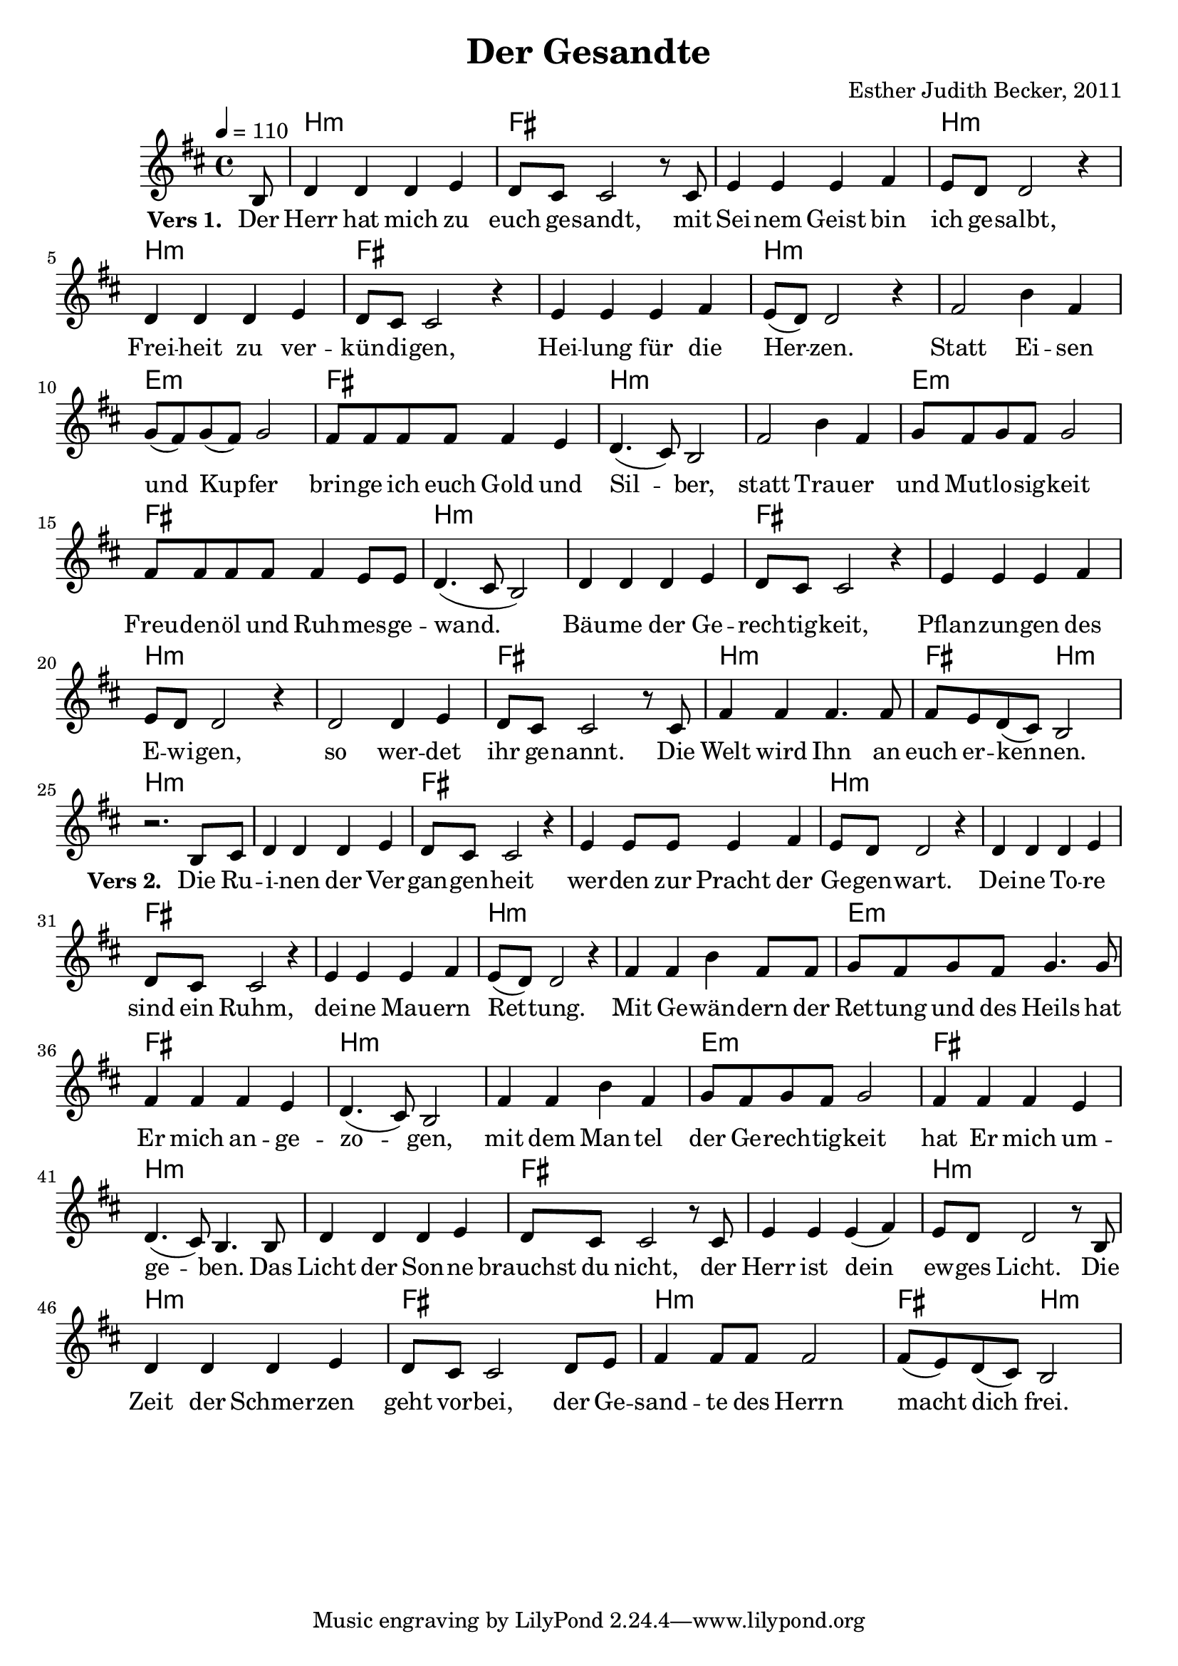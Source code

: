 \version "2.13.3"

\header {
    title = "Der Gesandte"
    composer = "Esther Judith Becker, 2011"
}

global = {
    \key d \major
    \tempo 4 = 110
}

akkorde = \chordmode {
    s8 | b1:m fis1
    fis1 b1:m b1:m
    fis1 fis1 b1:m b1:m
    e1:m fis1 b1:m
    b1:m e1:m fis1
    b1:m b1:m fis1
    fis1 b1:m b1:m fis1
    b1:m
    fis2 b2:m
    
    b1:m b1:m fis1 fis1 b1:m
    b1:m fis1 fis1 b1:m b1:m
    e1:m fis1 b1:m b1:m e1:m
    fis1 b1:m b1:m fis1 fis1
    b1:m b1:m fis1 b1:m fis2 b2:m
}

text = \lyricmode {
    \set stanza = "Vers 1. "
    Der Herr hat mich zu euch ge -- sandt,
    mit Sei -- nem Geist bin ich ge -- salbt,
    Frei -- heit zu ver -- kün -- di -- gen,
    Hei -- lung für die Her -- zen.
    Statt Ei -- sen und Kup -- fer
    brin -- ge ich euch Gold und Sil -- ber,
    statt Trau -- er und Mut -- lo -- sig -- keit
    Freu -- den -- öl und Ruh -- mes -- ge -- wand.
    Bäu -- me der Ge -- rech -- tig -- keit,
    Pflan -- zun -- gen des E -- wi -- gen,
    so wer -- det ihr ge -- nannt.
    Die Welt wird Ihn an euch er -- ken -- nen.
    
    \set stanza = "Vers 2. "
    Die Ru -- i -- nen der Ver -- gan -- gen -- heit
    wer -- den zur Pracht der Ge -- gen -- wart.
    Dei -- ne To -- re sind ein Ruhm,
    dei -- ne Mau -- ern Ret -- tung.
    Mit Ge -- wän -- dern der Ret -- tung und des Heils
    hat Er mich an -- ge -- zo -- gen,
    mit dem Man -- tel der Ge -- rech -- tig -- keit
    hat Er mich um -- ge -- ben.
    Das Licht der Son -- ne brauchst du nicht,
    der Herr ist dein ew -- ges Licht.
    Die Zeit der Schmer -- zen geht vor -- bei,
    der Ge -- sand -- te des Herrn macht dich frei.
}

noten = {
    \partial 8 b8 | d4 d d e | d8 cis cis2 r8 cis8  |
    e4 e e fis | e8 d d2 r4 | d4 d d e |
    d8 cis cis2 r4 | e4 e e fis | e8( d) d2 r4 | fis2 b4 fis4 |
    g8( fis) g( fis) g2 | fis8 fis fis fis fis4 e | d4.( cis8) b2 |
    fis'2 b4 fis | g8 fis g fis g2 | fis8 fis fis fis fis4 e8 e |
    d4.( cis8 b2) | d4 d d e | d8 cis cis2 r4 |
    e4 e e fis | e8 d d2 r4 | d2 d4 e |
    d8 cis cis2 r8 cis8 | fis4 fis fis4. fis8 |
    fis8 e d( cis) b2 |
    \break
    r2. b8 cis | d4 d d e | d8 cis cis2 r4 |
    e4 e8 e8 e4 fis | e8 d d2 r4 | d4 d d e |
    d8 cis cis2 r4 | e4 e e fis | e8( d) d2 r4 | fis4 fis4 b4 fis8 fis8 |
    g8 fis g fis g4. g8 | fis4 fis fis4 e | d4.( cis8) b2 |
    fis'4 fis b4 fis | g8 fis g fis g2 | fis4 fis fis4 e4 |
    d4.( cis8) b4. b8 | d4 d d e | d8 cis cis2 r8 cis8 |
    e4 e e( fis) | e8 d d2 r8 b8 | d4 d d4 e |
    d8 cis cis2 d8 e | fis4 fis8 fis8 fis2 |
    fis8( e) d( cis) b2 |
}

\score {
    <<
        \new ChordNames { \set chordChanges = ##t \germanChords \akkorde }
        \new Voice { << \global \relative c' \noten >> }
        \addlyrics { \text }
    >>
}

\score {
    <<
        \new ChordNames { \set chordChanges = ##t \germanChords \akkorde }
        \new Voice { \voiceOne << \global \relative c' \noten >> }
    >>
    
    \midi {
        \context {
            \Score
        }
    }
}